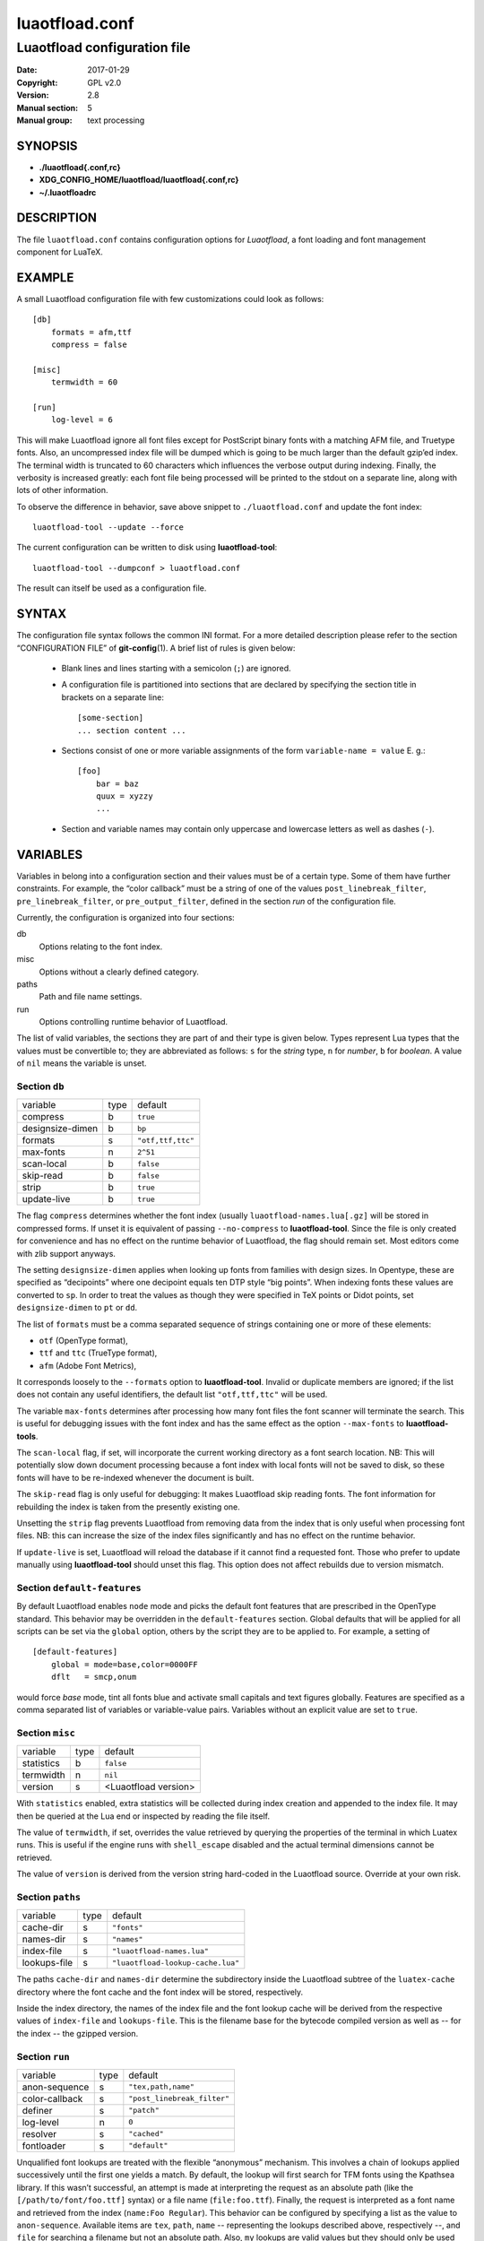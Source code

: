 =======================================================================
                            luaotfload.conf
=======================================================================

-----------------------------------------------------------------------
                     Luaotfload configuration file
-----------------------------------------------------------------------

:Date:                  2017-01-29
:Copyright:             GPL v2.0
:Version:               2.8
:Manual section:        5
:Manual group:          text processing

SYNOPSIS
=======================================================================

- **./luaotfload{.conf,rc}**
- **XDG_CONFIG_HOME/luaotfload/luaotfload{.conf,rc}**
- **~/.luaotfloadrc**

DESCRIPTION
=======================================================================

The file ``luaotfload.conf`` contains configuration options for
*Luaotfload*, a font loading and font management component for LuaTeX.


EXAMPLE
=======================================================================

A small Luaotfload configuration file with few customizations could
look as follows: ::

    [db]
        formats = afm,ttf
        compress = false
    
    [misc]
        termwidth = 60
    
    [run]
        log-level = 6

This will make Luaotfload ignore all font files except for PostScript
binary fonts with a matching AFM file, and Truetype fonts. Also, an
uncompressed index file will be dumped which is going to be much larger
than the default gzip’ed index. The terminal width
is truncated to 60 characters which influences the verbose output
during indexing. Finally, the verbosity is increased greatly: each font
file being processed will be printed to the stdout on a separate line,
along with lots of other information.

To observe the difference in behavior, save above snippet to
``./luaotfload.conf`` and update the font index: ::

    luaotfload-tool --update --force

The current configuration can be written to disk using
**luaotfload-tool**: ::

    luaotfload-tool --dumpconf > luaotfload.conf

The result can itself be used as a configuration file.


SYNTAX
=======================================================================

The configuration file syntax follows the common INI format. For a more
detailed description please refer to the section “CONFIGURATION FILE”
of **git-config**\(1). A brief list of rules is given below:

  * Blank lines and lines starting with a semicolon (``;``) are ignored.

  * A configuration file is partitioned into sections that are declared
    by specifying the section title in brackets on a separate line: ::

        [some-section]
        ... section content ...

  * Sections consist of one or more variable assignments of the form
    ``variable-name = value``  E. g.::

        [foo]
            bar = baz
            quux = xyzzy
            ...

  * Section and variable names may contain only uppercase and lowercase
    letters as well as dashes (``-``).


VARIABLES
=======================================================================

Variables in belong into a configuration section and their values must
be of a certain type. Some of them have further constraints. For
example, the “color callback” must be a string of one of the values
``post_linebreak_filter``, ``pre_linebreak_filter``, or
``pre_output_filter``, defined in the section *run* of the
configuration file.

Currently, the configuration is organized into four sections:

db
    Options relating to the font index.

misc
    Options without a clearly defined category.

paths
    Path and file name settings.

run
    Options controlling runtime behavior of Luaotfload.

The list of valid variables, the sections they are part of and their
type is given below. Types represent Lua types that the values must be
convertible to; they are abbreviated as follows: ``s`` for the *string*
type, ``n`` for *number*, ``b`` for *boolean*. A value of ``nil`` means
the variable is unset.


Section ``db``
-----------------------------------------------------------------------

+--------------------+--------+---------------------------+
|  variable          |  type  |  default                  |
+--------------------+--------+---------------------------+
|  compress          |   b    |  ``true``                 |
+--------------------+--------+---------------------------+
|  designsize-dimen  |   b    |  ``bp``                   |
+--------------------+--------+---------------------------+
|  formats           |   s    |  ``"otf,ttf,ttc"``        |
+--------------------+--------+---------------------------+
|  max-fonts         |   n    |  ``2^51``                 |
+--------------------+--------+---------------------------+
|  scan-local        |   b    |  ``false``                |
+--------------------+--------+---------------------------+
|  skip-read         |   b    |  ``false``                |
+--------------------+--------+---------------------------+
|  strip             |   b    |  ``true``                 |
+--------------------+--------+---------------------------+
|  update-live       |   b    |  ``true``                 |
+--------------------+--------+---------------------------+

The flag ``compress`` determines whether the font index (usually
``luaotfload-names.lua[.gz]`` will be stored in compressed forms.
If unset it is equivalent of passing ``--no-compress`` to
**luaotfload-tool**. Since the file is only created for convenience
and has no effect on the runtime behavior of Luaotfload, the flag
should remain set. Most editors come with zlib support anyways.

The setting ``designsize-dimen`` applies when looking up fonts from
families with design sizes. In Opentype, these are specified as
“decipoints” where one decipoint equals ten DTP style “big points”.
When indexing fonts these values are converted to ``sp``. In order to
treat the values as though they were specified in TeX points or Didot
points, set ``designsize-dimen`` to ``pt`` or ``dd``.

The list of ``formats`` must be a comma separated sequence of strings
containing one or more of these elements:

* ``otf``               (OpenType format),
* ``ttf`` and ``ttc``       (TrueType format),
* ``afm``               (Adobe Font Metrics),

It corresponds loosely to the ``--formats`` option to
**luaotfload-tool**. Invalid or duplicate members are ignored; if the
list does not contain any useful identifiers, the default list
``"otf,ttf,ttc"`` will be used.

The variable ``max-fonts`` determines after processing how many font
files the font scanner will terminate the search. This is useful for
debugging issues with the font index and has the same effect as the
option ``--max-fonts`` to **luaotfload-tools**.

The ``scan-local`` flag, if set, will incorporate the current working
directory as a font search location. NB: This will potentially slow
down document processing because a font index with local fonts will not
be saved to disk, so these fonts will have to be re-indexed whenever
the document is built.

The ``skip-read`` flag is only useful for debugging: It makes
Luaotfload skip reading fonts. The font information for rebuilding the
index is taken from the presently existing one.

Unsetting the ``strip`` flag prevents Luaotfload from removing data
from the index that is only useful when processing font files. NB: this
can increase the size of the index files significantly and has no
effect on the runtime behavior.

If ``update-live`` is set, Luaotfload will reload the database if it
cannot find a requested font. Those who prefer to update manually using
**luaotfload-tool** should unset this flag. This option does not affect
rebuilds due to version mismatch.

Section ``default-features``
-----------------------------------------------------------------------

By default Luaotfload enables ``node`` mode and picks the default font
features that are prescribed in the OpenType standard. This behavior
may be overridden in the ``default-features`` section. Global defaults
that will be applied for all scripts can be set via the ``global``
option, others by the script they are to be applied to. For example,
a setting of ::

  [default-features]
      global = mode=base,color=0000FF
      dflt   = smcp,onum

would force *base* mode, tint all fonts blue and activate small
capitals and text figures globally. Features are specified as a comma
separated list of variables or variable-value pairs. Variables without
an explicit value are set to ``true``.


Section ``misc``
-----------------------------------------------------------------------

+---------------+--------+-------------------------+
|  variable     |  type  |  default                |
+---------------+--------+-------------------------+
|  statistics   |   b    |  ``false``              |
+---------------+--------+-------------------------+
|  termwidth    |   n    |  ``nil``                |
+---------------+--------+-------------------------+
|  version      |   s    |  <Luaotfload version>   |
+---------------+--------+-------------------------+

With ``statistics`` enabled, extra statistics will be collected during
index creation and appended to the index file. It may then be queried
at the Lua end or inspected by reading the file itself.

The value of ``termwidth``, if set, overrides the value retrieved by
querying the properties of the terminal in which Luatex runs. This is
useful if the engine runs with ``shell_escape`` disabled and the actual
terminal dimensions cannot be retrieved.

The value of ``version`` is derived from the version string hard-coded
in the Luaotfload source. Override at your own risk.


Section ``paths``
-----------------------------------------------------------------------

+------------------+--------+------------------------------------+
|  variable        |  type  |  default                           |
+------------------+--------+------------------------------------+
|  cache-dir       |   s    |  ``"fonts"``                       |
+------------------+--------+------------------------------------+
|  names-dir       |   s    |  ``"names"``                       |
+------------------+--------+------------------------------------+
|  index-file      |   s    |  ``"luaotfload-names.lua"``        |
+------------------+--------+------------------------------------+
|  lookups-file    |   s    |  ``"luaotfload-lookup-cache.lua"`` |
+------------------+--------+------------------------------------+

The paths ``cache-dir`` and ``names-dir`` determine the subdirectory
inside the Luaotfload subtree of the ``luatex-cache`` directory where
the font cache and the font index will be stored, respectively.

Inside the index directory, the names of the index file and the font
lookup cache will be derived from the respective values of
``index-file`` and ``lookups-file``. This is the filename base for the
bytecode compiled version as well as -- for the index -- the gzipped
version.


Section ``run``
-----------------------------------------------------------------------

+------------------+--------+------------------------------+
|  variable        |  type  |  default                     |
+------------------+--------+------------------------------+
|  anon-sequence   |   s    |  ``"tex,path,name"``         |
+------------------+--------+------------------------------+
|  color-callback  |   s    |  ``"post_linebreak_filter"`` |
+------------------+--------+------------------------------+
|  definer         |   s    |  ``"patch"``                 |
+------------------+--------+------------------------------+
|  log-level       |   n    |  ``0``                       |
+------------------+--------+------------------------------+
|  resolver        |   s    |  ``"cached"``                |
+------------------+--------+------------------------------+
|  fontloader      |   s    |  ``"default"``               |
+------------------+--------+------------------------------+

Unqualified font lookups are treated with the flexible “anonymous”
mechanism. This involves a chain of lookups applied successively until
the first one yields a match. By default, the lookup will first search
for TFM fonts using the Kpathsea library. If this wasn’t successful, an
attempt is made at interpreting the request as an absolute path (like
the ``[/path/to/font/foo.ttf]`` syntax) or a file name
(``file:foo.ttf``). Finally, the request is interpreted as a font name
and retrieved from the index (``name:Foo Regular``). This behavior can
be configured by specifying a list as the value to ``anon-sequence``.
Available items are ``tex``, ``path``, ``name`` -- representing the
lookups described above, respectively --, and ``file`` for searching a
filename but not an absolute path. Also, ``my`` lookups are valid
values but they should only be used from within TeX documents, because
there is no means of customizing a ``my`` lookups on the command line.

The ``color-callback`` option determines the stage at which fonts that
defined with a ``color=xxyyzz`` feature will be colorized. By default
this happens in a ``post_linebreak_filter`` but alternatively the
``pre_linebreak_filter`` or ``pre_output_filter`` may be chosen, which
is faster but might produce inconsistent output. The
``pre_output_filter`` used to be the default in the 1.x series of
Luaotfload, whilst later versions up to and including 2.5 hooked into
the ``pre_linebreak_filter`` which naturally didn’t affect any glyphs
inserting during hyphenation. Both are kept around as options to
restore the previous behavior if necessary.

The ``definer`` allows for switching the ``define_font`` callback.
Apart from the default ``patch`` one may also choose the ``generic``
one that comes with the vanilla fontloader. Beware that this might
break tools like Fontspec that rely on the ``patch_font`` callback
provided by Luaotfload to perform important corrections on font data.

The fontloader backend can be selected by setting the value of
``fontloader``. The most important choices are ``default``, which will
load the dedicated Luaotfload fontloader, and ``reference``, the
upstream package as shipped with Luaotfload. Other than those, a file
name accessible via kpathsea can be specified.

Alternatively, the individual files that constitute the fontloader can
be loaded directly. While less efficient, this greatly aids debugging
since error messages will reference the actual line numbers of the
source files and explanatory comments are not stripped. Currently,
three distinct loading strategies are available: ``unpackaged`` will
load the batch that is part of Luaotfload. These contain the identical
source code that the reference fontloader has been compiled from.
Another option, ``context`` will attempt to load the same files by
their names in the Context format from the search path. Consequently
this option allows to use the version of Context that comes with the
TeX distribution. Distros tend to prefer the stable version (“current”
in Context jargon) of those files so certain bugs encountered in the
more bleeding edge Luaotfload can be avoided this way. A third option
is to use ``context`` with a colon to specify a directory prefix where
the *TEXMF* is located that the files should be loaded from, e. g.
``context:~/context/tex/texmf-context``. This can be used when
referencing another distribution like the Context minimals that is
installed under a different path not indexed by kpathsea.

The value of ``log-level`` sets the default verbosity of messages
printed by Luaotfload. Only messages defined with a verbosity of less
than or equal to the supplied value will be output on the terminal.
At a log level of five Luaotfload can be very noisy. Also, printing too
many messages will slow down the interpreter due to line buffering
being disabled (see **setbuf**\(3)).

The ``resolver`` setting allows choosing the font name resolution
function: With the default value ``cached`` Luaotfload saves the result
of a successful font name request to a cache file to speed up
subsequent lookups. The alternative, ``normal`` circumvents the cache
and resolves every request individually. (Since to the restructuring of
the font name index in Luaotfload 2.4 the performance difference
between the cached and uncached lookups should be marginal.)


FILES
=======================================================================

Luaotfload only processes the first configuration file it encounters at
one of the search locations. The file name may be either
``luaotfload.conf`` or ``luaotfloadrc``, except for the dotfile in the
user’s home directory which is expected at ``~/.luaotfloadrc``.

Configuration files are located following a series of steps. The search
terminates as soon as a suitable file is encountered. The sequence of
locations that Luaotfload looks at is

i.    The current working directory of the LuaTeX process.
ii.   The subdirectory ``luaotfload/`` inside the XDG configuration
      tree, e. g. ``/home/oenothea/config/luaotfload/``.
iii.  The dotfile.
iv.   The *TEXMF* (using kpathsea).


SEE ALSO
=======================================================================

**luaotfload-tool**\(1), **luatex**\(1), **lua**\(1)

* ``texdoc luaotfload`` to display the PDF manual for the *Luaotfload*
  package
* Luaotfload development `<https://github.com/lualatex/luaotfload>`_
* LuaLaTeX mailing list  `<http://tug.org/pipermail/lualatex-dev/>`_
* LuaTeX                 `<http://luatex.org/>`_
* Luaotfload on CTAN     `<http://ctan.org/pkg/luaotfload>`_


REFERENCES
=======================================================================

* The XDG base specification
  `<http://standards.freedesktop.org/basedir-spec/basedir-spec-latest.html>`_.

AUTHORS
=======================================================================

*Luaotfload* is maintained by the LuaLaTeX dev team
(`<https://github.com/lualatex/>`_).

This manual page was written by Philipp Gesang <phg@phi-gamma.net>.


